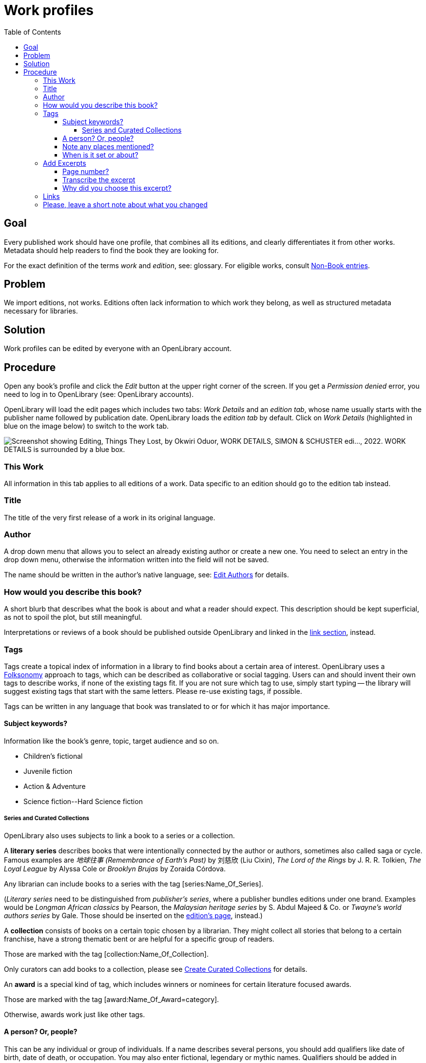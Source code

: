 = Work profiles
:icons: image
:icondir: images/icons/
:icontype: svg
:toc:
:toclevels: 4

== Goal

Every published work should have one profile, that combines all its editions, and clearly differentiates it from other works. Metadata should help readers to find the book they are looking for.

For the exact definition of the terms _work_ and _edition_, see: glossary. For eligible works, consult xref:Librarians-Deletion.adoc  [Non-Book entries].

== Problem

We import editions, not works. Editions often lack information to which work they belong, as well as structured metadata necessary for libraries.

== Solution

Work profiles can be edited by everyone with an OpenLibrary account.

== Procedure 

Open any book's profile and click the _Edit_ button at the upper right corner of the screen. If you get a _Permission denied_ error, you need to log in to OpenLibrary (see: OpenLibrary accounts).

OpenLibrary will load the edit pages which includes two tabs: _Work Details_ and an _edition tab_, whose name usually starts with the publisher name followed by publication date. OpenLibrary loads the _edition tab_ by default. Click on _Work Details_ (highlighted in blue on the image below) to switch to the work tab.

image:images/Librarians-EditWorks-Tabs.png["Screenshot showing Editing, Things They Lost, by Okwiri Oduor, WORK DETAILS, SIMON & SCHUSTER edi..., 2022. WORK DETAILS is surrounded by a blue box."]

=== This Work
All information in this tab applies to all editions of a work. Data specific to an edition should go to the edition tab instead.

=== Title
The title of the very first release of a work in its original language.

=== Author
A drop down menu that allows you to select an already existing author or create a new one. You need to select an entry in the drop down menu, otherwise the information written into the field will not be saved.

The name should be written in the author's native language, see: xref:Librarians-Edit-Author.adoc[Edit Authors] for details.

=== How would you describe this book?

A short blurb that describes what the book is about and what a reader should expect. This description should be kept superficial, as not to spoil the plot, but still meaningful.

Interpretations or reviews of a book should be published outside OpenLibrary and linked in the <<Links, link section>>, instead.

=== Tags

Tags create a topical index of information in a library to find books about a certain area of interest. OpenLibrary uses a link:https://en.wikipedia.org/wiki/Folksonomy[Folksonomy] approach to tags, which can be described as collaborative or social tagging. Users can and should invent their own tags to describe works, if none of the existing tags fit. If you are not sure which tag to use, simply start typing -- the library will suggest existing tags that start with the same letters. Please re-use existing tags, if possible.

Tags can be written in any language that book was translated to or for which it has major importance.

==== Subject keywords?

Information like the book's genre, topic, target audience and so on.

====
:example:

* Children's fictional
* Juvenile fiction
* Action & Adventure
* Science fiction\--Hard Science fiction
====

===== Series and Curated Collections

OpenLibrary also uses subjects to link a book to a series or a collection. 

A **literary series** describes books that were intentionally connected by the author or authors, sometimes also called saga or cycle. Famous examples are _地球往事 (Remembrance of Earth's Past)_ by 刘慈欣 (Liu Cixin), _The Lord of the Rings_ by J. R. R. Tolkien, _The Loyal League_ by Alyssa Cole or _Brooklyn Brujas_ by Zoraida Córdova.

Any librarian can include books to a series with the tag [series:Name_Of_Series].

(_Literary series_ need to be distinguished from _publisher's series_, where a publisher bundles editions under one brand. Examples would be _Longman African classics_ by Pearson, the _Malaysian heritage series_ by S. Abdul Majeed & Co. or _Twayne’s world authors series_ by Gale. Those should be inserted on the xref:Librarians-Edit-Editions.adoc[edition's page], instead.)

A **collection** consists of books on a certain topic chosen by a librarian. They might collect all stories that belong to a certain franchise, have a strong thematic bent or are helpful for a specific group of readers.

Those are marked with the tag [collection:Name_Of_Collection].

Only curators can add books to a collection, please see xref:curated-collections.adoc[Create Curated Collections] for details.

An **award** is a special kind of tag, which includes winners or nominees for certain literature focused awards.

Those are marked with the tag [award:Name_Of_Award=category].

Otherwise, awards work just like other tags.

==== A person? Or, people?

This can be any individual or group of individuals. If a name describes several persons, you should add qualifiers like date of birth, date of death, or occupation. You may also enter fictional, legendary or mythic names. Qualifiers should be added in parentheses after the name.

====
:example:

* ʿĀ’ishah bint Yūsuf al-Bāʿūniyyah (Sufi mystic, ? - 1517)
* John Wick (fictional character)
====

==== Note any places mentioned?

This can be any geographic location, from a building to a continent.

Remember that OpenLibrary is a worldwide library and thus needs more specific data than local libraries, as several places might share a name. So make sure to prepend the place name with an identifier followed by two hyphens.

You may enter fictional, legendary or mythic places with a qualifier.

====
:example:
A few places called link:https://en.wikipedia.org/wiki/Cairo_(disambiguation)[Cairo] according to LCSH:

* Egypt\--Cairo
* USA\--Georgia\--Cairo
* Colombia\--El Cairo
====

==== When is it set or about?

This can be any point in time or time span, both in numerals or descriptive titles like eras, epochs, famous events or regnal years. The standard calendar for numerical years on OpenLibrary is the Georgian calendar.

====
:example:
All of the following are valid times:

* Archean
* Permian–Triassic extinction event
* Renaissance
* Seleucid era
* Later Three Kingdoms period
* 4th century BC
* 607 AD
* First World War (1914-1918)
* 20 June 1960

====

=== Add Excerpts

You may add an excerpts from a work, to show what makes it special or just as a teaser. As with the blurb, you should keep excerpts short enough not to spoil the plot, but still detailed enough to give a good impression. You can enter an excerpt from any edition of a work.

==== Page number?
If I open the book, where does the excerpt start?

==== Transcribe the excerpt
Enter the quote from the book into this field. It must be shorter than 2000 characters and cannot be formatted in any way.

==== Why did you choose this excerpt?
Describe in your own words why you think the chosen part characterizes the book well.

=== Links

Sometimes, a work requires context to be fully appreciated. A library catalogue cannot create this context on its own, thus we encourage connections to good online resources: In-depth reviews or influential reviews of a work, academic discussions of a work, trends set by a work, a works influence on popular culture or an eulogy for the work.

You need to fill two fields to add a link: _Give your link a label_ and _URL_. Both fields are necessary, otherwise the link won't work. The label should be evocative, not just _review_ or _discussion_.

image:images/Librarians-EditWorks-Links.png["Screenshot showing the header Links and the two entry fields Give your link a label, “The Writing is Magic” review by Ainehi Edoro, and the URL brittlepaper.com/2022/08/the-writing-is-magic-review-of-things-they-lost-by-okwirri-oduor/."]

The link need to be relevant to the work, please report irrelevant links or spam through the link:https://openlibrary.org/contact[contact form].

=== Please, leave a short note about what you changed

This is not necessary, but helps to find the last proper edit and to understand why the item was edited.
